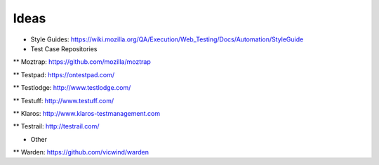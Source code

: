 Ideas
=====

* Style Guides: https://wiki.mozilla.org/QA/Execution/Web_Testing/Docs/Automation/StyleGuide

* Test Case Repositories

** Moztrap: https://github.com/mozilla/moztrap

** Testpad: https://ontestpad.com/

** Testlodge: http://www.testlodge.com/

** Testuff: http://www.testuff.com/

** Klaros: http://www.klaros-testmanagement.com

** Testrail: http://testrail.com/


* Other 

** Warden: https://github.com/vicwind/warden

